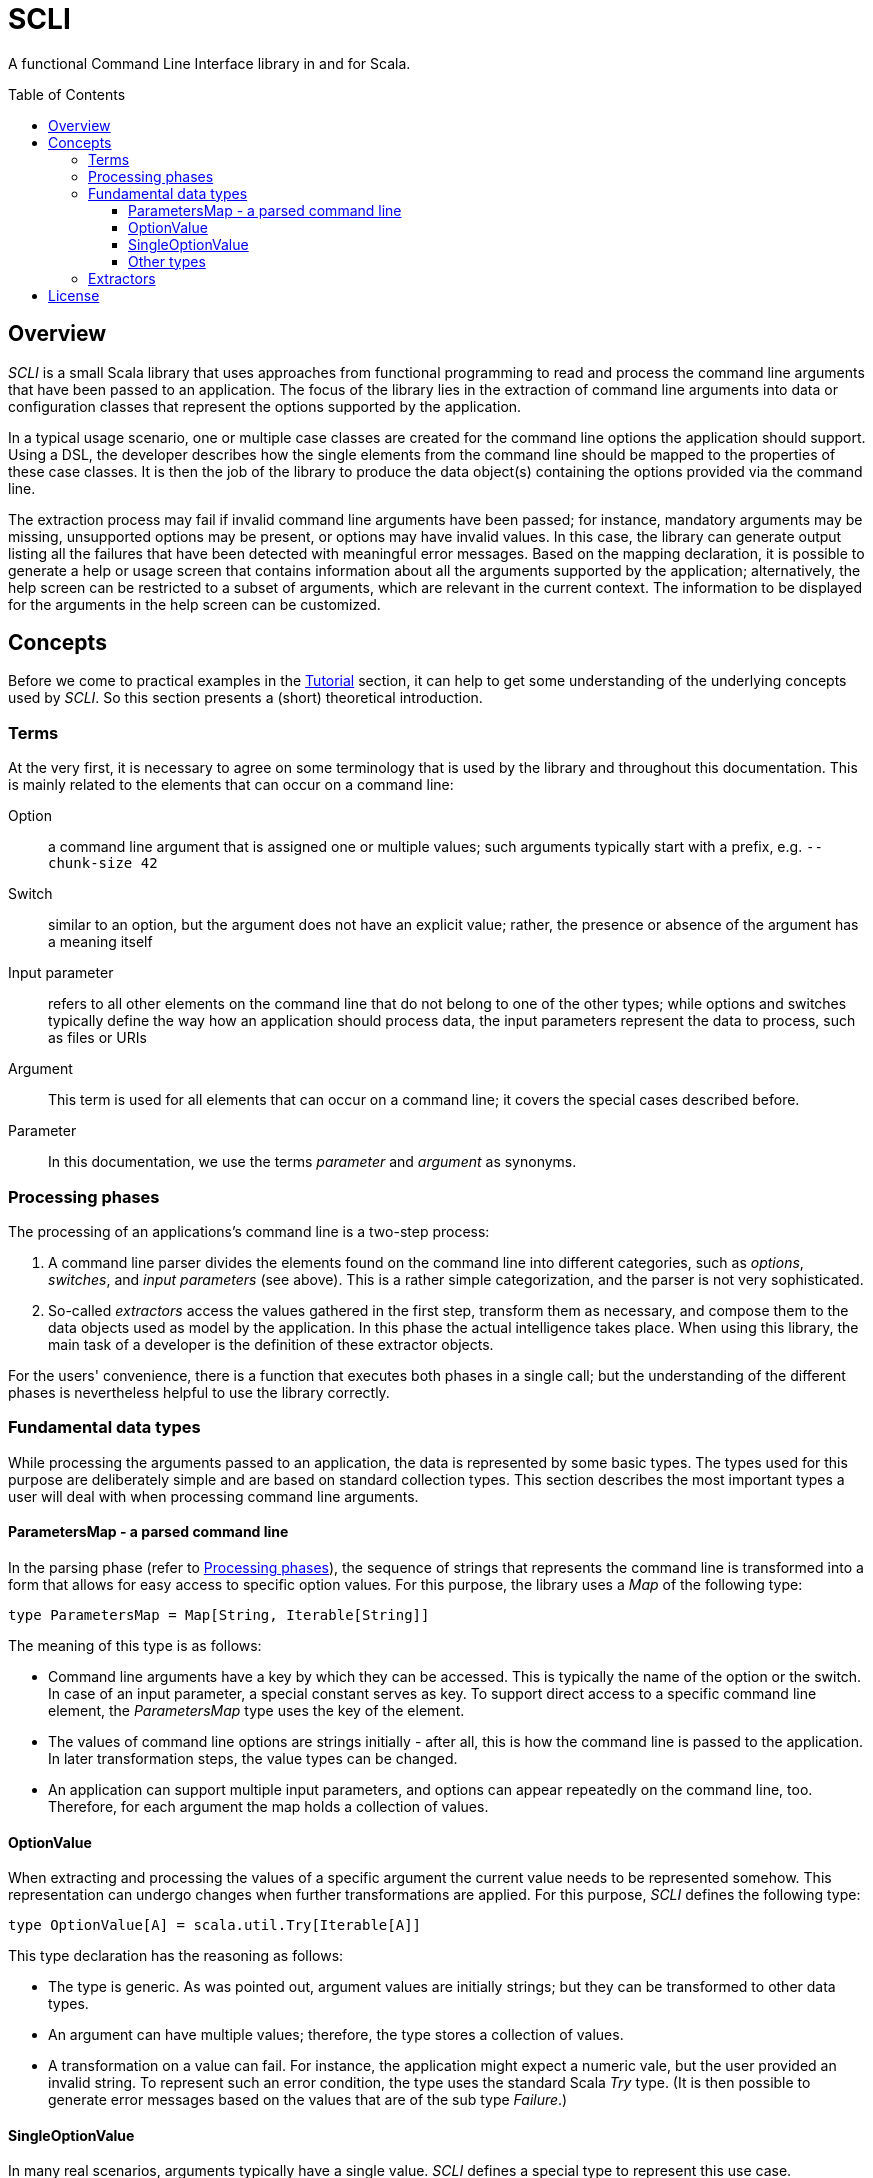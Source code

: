 :toc:
:toc-placement!:
:toclevels: 3
= SCLI

A functional Command Line Interface library in and for Scala.

toc::[]

== Overview

_SCLI_ is a small Scala library that uses approaches from functional
programming to read and process the command line arguments that have been
passed to an application. The focus of the library lies in the extraction of
command line arguments into data or configuration classes that represent the
options supported by the application.

In a typical usage scenario, one or multiple case classes are created for the
command line options the application should support. Using a DSL, the developer
describes how the single elements from the command line should be mapped to the
properties of these case classes. It is then the job of the library to produce
the data object(s) containing the options provided via the command line.

The extraction process may fail if invalid command line arguments have been
passed; for instance, mandatory arguments may be missing, unsupported options
may be present, or options may have invalid values. In this case, the library
can generate output listing all the failures that have been detected with
meaningful error messages. Based on the mapping declaration, it is possible to
generate a help or usage screen that contains information about all the
arguments supported by the application; alternatively, the help screen can be
restricted to a subset of arguments, which are relevant in the current context.
The information to be displayed for the arguments in the help screen can be
customized.

== Concepts

Before we come to practical examples in the link:Tutorial.adoc[Tutorial]
section, it can help to get some understanding of the underlying concepts used
by _SCLI_. So this section presents a (short) theoretical introduction.

=== Terms

At the very first, it is necessary to agree on some terminology that is used by
the library and throughout this documentation. This is mainly related to the
elements that can occur on a command line:

Option::
a command line argument that is assigned one or multiple values; such arguments
typically start with a prefix, e.g. `--chunk-size 42`
Switch::
similar to an option, but the argument does not have an explicit value; rather,
the presence or absence of the argument has a meaning itself
Input parameter::
refers to all other elements on the command line that do not belong to one of
the other types; while options and switches typically define the way how an
application should process data, the input parameters represent the data to
process, such as files or URIs
Argument::
This term is used for all elements that can occur on a command line; it covers
the special cases described before.
Parameter::
In this documentation, we use the terms _parameter_ and _argument_ as synonyms.

=== Processing phases

The processing of an applications's command line is a two-step process:

1. A command line parser divides the elements found on the command line into
   different categories, such as _options_, _switches_, and _input parameters_
   (see above). This is a rather simple categorization, and the parser is not
   very sophisticated.
2. So-called _extractors_ access the values gathered in the first step,
   transform them as necessary, and compose them to the data objects used as
   model by the application. In this phase the actual intelligence takes place.
   When using this library, the main task of a developer is the definition of
   these extractor objects.

For the users' convenience, there is a function that executes both phases in a
single call; but the understanding of the different phases is nevertheless
helpful to use the library correctly.

=== Fundamental data types

While processing the arguments passed to an application, the data is
represented by some basic types. The types used for this purpose are
deliberately simple and are based on standard collection types. This section
describes the most important types a user will deal with when processing
command line arguments.

==== ParametersMap - a parsed command line

In the parsing phase (refer to <<Processing phases>>), the sequence of strings
that represents the command line is transformed into a form that allows for
easy access to specific option values. For this purpose, the library uses a
_Map_ of the following type:

[source,scala]
----
type ParametersMap = Map[String, Iterable[String]]
----

The meaning of this type is as follows:

* Command line arguments have a key by which they can be accessed. This is
  typically the name of the option or the switch. In case of an input
  parameter, a special constant serves as key. To support direct access to a
  specific command line element, the _ParametersMap_ type uses the key of the
  element.
* The values of command line options are strings initially - after all, this is
  how the command line is passed to the application. In later transformation
  steps, the value types can be changed.
* An application can support multiple input parameters, and options can appear
  repeatedly on the command line, too. Therefore, for each argument the map
  holds a collection of values.

==== OptionValue

When extracting and processing the values of a specific argument the current
value needs to be represented somehow. This representation can undergo changes
when further transformations are applied. For this purpose, _SCLI_ defines the
following type:

[source,scala]
----
type OptionValue[A] = scala.util.Try[Iterable[A]]
----

This type declaration has the reasoning as follows:

* The type is generic. As was pointed out, argument values are initially
  strings; but they can be transformed to other data types.
* An argument can have multiple values; therefore, the type stores a
  collection of values.
* A transformation on a value can fail. For instance, the application might
  expect a numeric vale, but the user provided an invalid string. To represent
  such an error condition, the type uses the standard Scala _Try_ type. (It is
  then possible to generate error messages based on the values that are of the
  sub type _Failure_.)

==== SingleOptionValue

In many real scenarios, arguments typically have a single value. _SCLI_ defines
a special type to represent this use case.

[source,scala]
----
type SingleOptionValue[A] = scala.util.Try[Option[A]]
----

This type is similar to the <<OptionValue>> type; the main difference is that
instead of an _Iterable_, the type uses an _Option_. This represents the
semantic that there can be a single or no value. Of course, by applying a
special transformation, an argument can be declared as mandatory; this
transformation extracts the value from the _Option_ and fails if it is
undefined.

Note that _SingleOptionValue_ is seen as a specialized case of _OptionValue_;
the latter is more generic. Therefore, transformations are usually applied to
_OptionValue_, and the conversion to a single value is done as a final step.

==== Other types

The data types discussed so far mainly represent data during argument
processing. When declaring the desired processing steps, the developer may
encounter some additional types that are shortly summarized here.

_ParameterContext_::
A _ParameterContext_ stores the information required during argument extraction
and processing. This includes a reference to the parsed parameters, which is of
course needed to access the values of arguments. The context further contains
some helper and service objects that are important for some use cases. The
remaining types described in this sub section are all part of the
_ParameterContext_ object.
_Parameters_::
Not surprisingly, this type holds information about the parameters passed to
the application after they have been parsed. Via a _Parameters_ object the
current values of arguments can be accessed. In addition, an instance stores
information about which argument keys have been accessed. This is needed to
detect unknown or unsupported parameters (i.e. parameters that were passed on
the command line, but never accessed).
_ModelContext_::
This class holds an internal model of the parameters as declared by the
application. It is constructed and populated automatically during the
extraction phase. Based on the declaration of the extraction steps, the context
stores some properties about single arguments - such as their type, potential
default values, or the expected multiplicity. This information can then support
the generation of help screens or other tasks requiring information about
parameters.
_ConsoleReader_::
A _console reader_ is a service object that prompts the user to read in the
value of a parameter from the console. This is typically used for secrets or
passwords, which should not be provided as regular command line arguments
(because they then might be exposed via the history of the shell).

=== Extractors

Extractors - represented by the _CliExtractor_ class - are probably the most
important actors during command line processing. An extractor is basically a
function that expects a _ParameterContext_ object and returns a value out of it
plus an updated _ParameterContext_. (The _ParameterContext_ needs to be updated
to record the access to a specific parameter and to store some metadata in the
model context.)

There are some fundamental pre-defined extractors, e.g. to extract the value of
an option or input parameter as an <<OptionValue>>. _CliExtractor_ is actually
a https://en.wikipedia.org/wiki/Monad_(functional_programming)[monad]; this
means that extractors support the _map()_ and _flatMap()_ functions to
manipulate the result they produce. For instance, the original
`OptionValue[String]` obtained for an argument can be
mapped using a type conversion function to a result of type `OptionValue[Int]`.
A DSL is available to deal with frequent use cases; so in order to declare an
extractor that converts the values passed to an option to `Int` values, you
just have to use:

[source,scala]
----
import com.github.scli.ParameterExtractor._

val intExtractor = multiOptionValue("my-option").toInt
----

Another great feature of monads is that they can be composed in a very flexible
way. Using Scala's *for* comprehensions, you can construct an extractor that
combines the results of a number of other extractors. That way, the values
extracted from single arguments can be collected and stored in a data object:

[source,scala]
----
import com.github.scli.ParameterExtractor._

val extr1: CliExtractor[OptionValue[String]] = ???
val extr2: CliExtractor[OptionValue[Int]] = ???
val extr3: CliExtractor[OptionValue[Boolean]] = ???
val combinedExtractor = for {
  v1 <- extr1
  v2 <- extr2
  v3 <- extr3
} yield ( /* Do something with the values */)
----

If all the extractors that are to be combined return a `Try[XXX]` (which is
typically the case when using the standard types), SCLI provides special
support for creating a result object out of the single argument values
including error handling: As long as all tried values are successful, a result
object is created; otherwise, result is an exception that contains the messages
of all failed extractions.

This concludes the discussion of the fundamental concepts of the SCLI library.
Now it is a good time to checkout the link:Tutorial.adoc[tutorial] to see
practical usage examples.

== License

SCLI is available under the http://www.apache.org/licenses/LICENSE-2.0.html[Apache 2.0 License].
